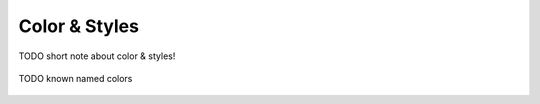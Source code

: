 Color & Styles
~~~~~~~~~~~~~~

TODO short note about color & styles!

.. figure:: images/demo-colors.png
   :width: 750
   :alt: Color names
   :align: center

   TODO known named colors
